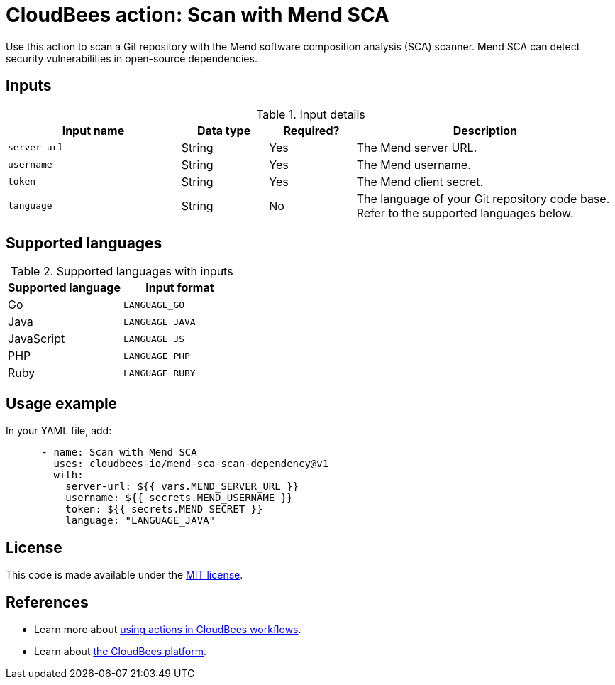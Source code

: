 = CloudBees action: Scan with Mend SCA

Use this action to scan a Git repository with the Mend software composition analysis (SCA) scanner. Mend SCA can detect security vulnerabilities in open-source dependencies.

== Inputs

[cols="2a,1a,1a,3a",options="header"]
.Input details
|===

| Input name
| Data type
| Required?
| Description

| `server-url`
| String
| Yes
| The Mend server URL.

| `username`
| String
| Yes
| The Mend username.

| `token`
| String
| Yes
| The Mend client secret.

| `language`
| String
| No
| The language of your Git repository code base.
Refer to the supported languages below.

|===

== Supported languages

[cols="1a,1a",options="header"]
.Supported languages with inputs
|===

| Supported language
| Input format

| Go
| `LANGUAGE_GO`

| Java
| `LANGUAGE_JAVA`

| JavaScript
| `LANGUAGE_JS`

| PHP
| `LANGUAGE_PHP`

| Ruby
| `LANGUAGE_RUBY`

|===

== Usage example

In your YAML file, add:

[source,yaml]
----

      - name: Scan with Mend SCA
        uses: cloudbees-io/mend-sca-scan-dependency@v1
        with:
          server-url: ${{ vars.MEND_SERVER_URL }}
          username: ${{ secrets.MEND_USERNAME }}
          token: ${{ secrets.MEND_SECRET }}
          language: "LANGUAGE_JAVA"

----

== License

This code is made available under the 
link:https://opensource.org/license/mit/[MIT license].

== References

* Learn more about link:https://docs.cloudbees.com/docs/cloudbees-saas-platform-actions/latest/[using actions in CloudBees workflows].
* Learn about link:https://docs.cloudbees.com/docs/cloudbees-saas-platform/latest/[the CloudBees platform].
